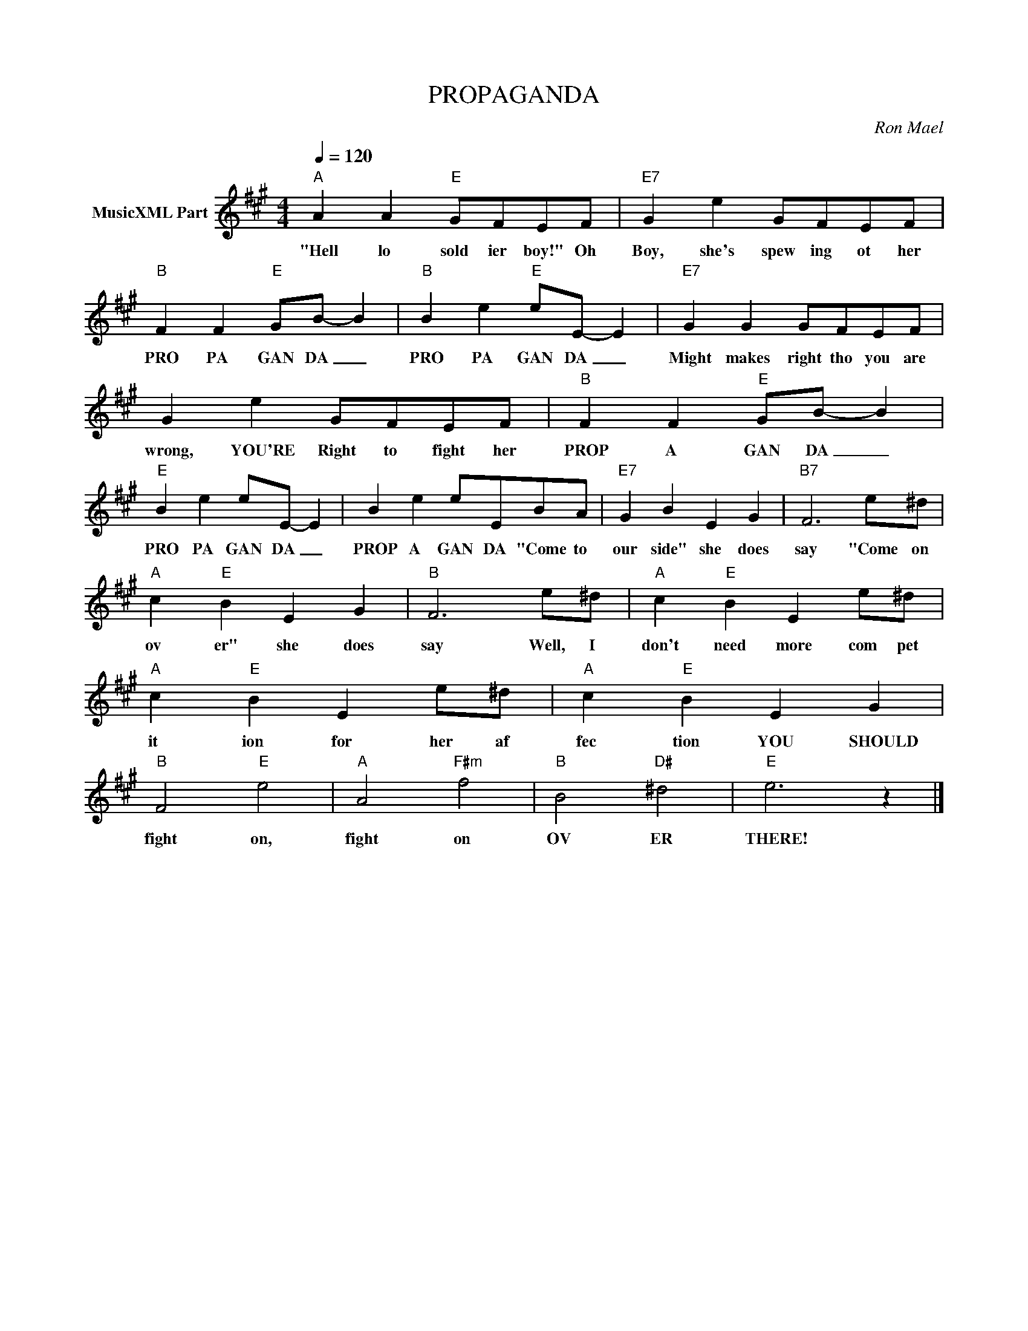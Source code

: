 X:1
T:PROPAGANDA
C:Ron Mael
Z:All Rights Reserved
L:1/4
Q:1/4=120
M:4/4
K:A
V:1 treble nm="MusicXML Part"
%%MIDI program 0
V:1
"A" A A"E" G/F/E/F/ |"E7" G e G/F/E/F/ |"B" F F"E" G/B/- B |"B" B e"E" e/E/- E |"E7" G G G/F/E/F/ | %5
w: "Hell lo sold ier boy!" Oh|Boy, she's spew ing ot her|PRO PA GAN DA _|PRO PA GAN DA _|Might makes right tho you are|
 G e G/F/E/F/ |"B" F F"E" G/B/- B |"E" B e e/E/- E | B e e/E/B/A/ |"E7" G B E G |"B7" F3 e/^d/ | %11
w: wrong, YOU'RE Right to fight her|PROP A GAN DA _|PRO PA GAN DA _|PROP A GAN DA "Come to|our side" she does|say "Come on|
"A" c"E" B E G |"B" F3 e/^d/ |"A" c"E" B E e/^d/ |"A" c"E" B E e/^d/ |"A" c"E" B E G | %16
w: ov er" she does|say Well, I|don't need more com pet|it ion for her af|fec tion YOU SHOULD|
"B" F2"E" e2 |"A" A2"F#m" f2 |"B" B2"D#" ^d2 |"E" e3 z |] %20
w: fight on,|fight on|OV ER|THERE!|

